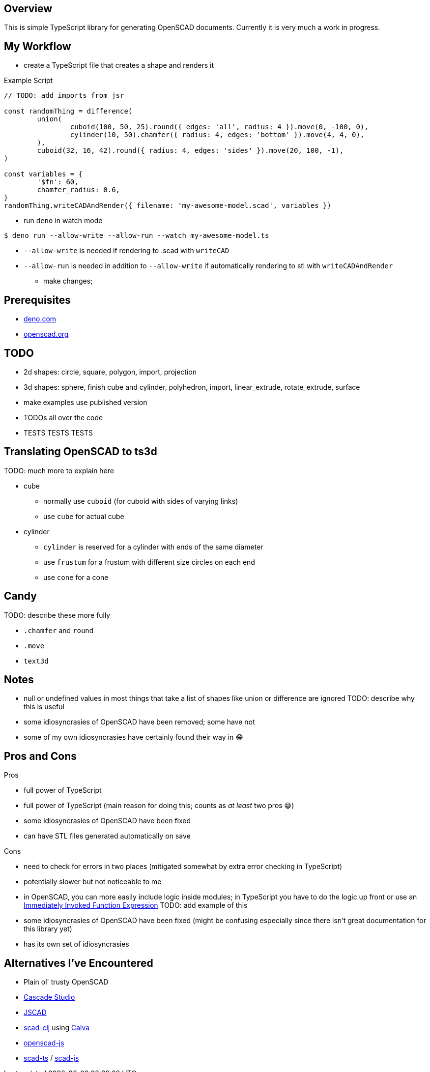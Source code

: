 :hide-uri-scheme:
:source-highlighter: highlight.js

== Overview

This is simple TypeScript library for generating OpenSCAD documents. Currently it is very
much a work in progress.

== My Workflow

* create a TypeScript file that creates a shape and renders it

.Example Script
[source,typescript]
----
// TODO: add imports from jsr

const randomThing = difference(
	union(
		cuboid(100, 50, 25).round({ edges: 'all', radius: 4 }).move(0, -100, 0),
		cylinder(10, 50).chamfer({ radius: 4, edges: 'bottom' }).move(4, 4, 0),
	),
	cuboid(32, 16, 42).round({ radius: 4, edges: 'sides' }).move(20, 100, -1),
)

const variables = {
	'$fn': 60,
	chamfer_radius: 0.6,
}
randomThing.writeCADAndRender({ filename: 'my-awesome-model.scad', variables })
----

* run `deno` in watch mode

[source,shell]
----
$ deno run --allow-write --allow-run --watch my-awesome-model.ts
----

** `--allow-write` is needed if rendering to .scad with `writeCAD`
** `--allow-run` is needed in addition to `--allow-write` if automatically rendering to stl with
   `writeCADAndRender`

* make changes;

== Prerequisites

* https://deno.com
* https://openscad.org

== TODO

* 2d shapes: circle, square, polygon, import, projection
* 3d shapes: sphere, finish cube and cylinder, polyhedron, import, linear_extrude, rotate_extrude,
  surface
* make examples use published version
* TODOs all over the code
* TESTS TESTS TESTS

== Translating OpenSCAD to ts3d

TODO: much more to explain here

* cube
	** normally use `cuboid` (for cuboid with sides of varying links)
    ** use `cube` for actual cube
* cylinder
    ** `cylinder` is reserved for a cylinder with ends of the same diameter
	** use `frustum` for a frustum with different size circles on each end
	** use `cone` for a cone

== Candy

TODO: describe these more fully

* `.chamfer` and `round`
* `.move`
* `text3d`

== Notes

* null or undefined values in most things that take a list of shapes like union or difference
    are ignored TODO: describe why this is useful
* some idiosyncrasies of OpenSCAD have been removed; some have not
* some of my own idiosyncrasies have certainly found their way in 😂

== Pros and Cons

Pros

* full power of TypeScript
* full power of TypeScript (main reason for doing this; counts as _at least_ two pros 😁)
* some idiosyncrasies of OpenSCAD have been fixed
* can have STL files generated automatically on save

Cons

* need to check for errors in two places (mitigated somewhat by extra error checking in TypeScript)
* potentially slower but not noticeable to me
* in OpenSCAD, you can more easily include logic inside modules; in TypeScript you have
    to do the logic up front or use an https://developer.mozilla.org/en-US/docs/Glossary/IIFE[
		Immediately Invoked Function Expression] TODO: add example of this
* some idiosyncrasies of OpenSCAD have been fixed (might be confusing especially since there isn't
  great documentation for this library yet)
* has its own set of idiosyncrasies

== Alternatives I've Encountered

* Plain ol' trusty OpenSCAD
* https://github.com/zalo/CascadeStudio[Cascade Studio]
* https://github.com/jscad/OpenJSCAD.org[JSCAD]
* https://github.com/farrellm/scad-clj[scad-clj] using https://github.com/PEZ/scad-clj-workflow[Calva]
* https://github.com/steeringwaves/openscad-js[openscad-js]
* https://github.com/amatiasq/scad-ts[scad-ts] / https://github.com/20lives/scad-js[scad-js]
